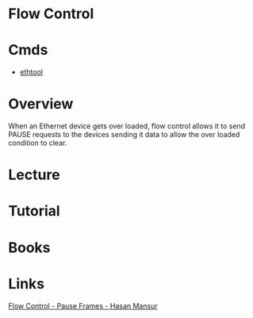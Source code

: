 #+TAGS: network flow control


* Flow Control
* Cmds
- [[file://home/crito/org/tech/cmds/ethtool.org][ethtool]]

* Overview
When an Ethernet device gets over loaded, flow control allows it to send PAUSE requests to the  devices sending it data to allow the over loaded condition to clear.

* Lecture
* Tutorial
* Books
* Links
[[https://hasanmansur.com/2012/12/15/flow-control-pause-frames-2/][Flow Control - Pause Frames - Hasan Mansur]]
